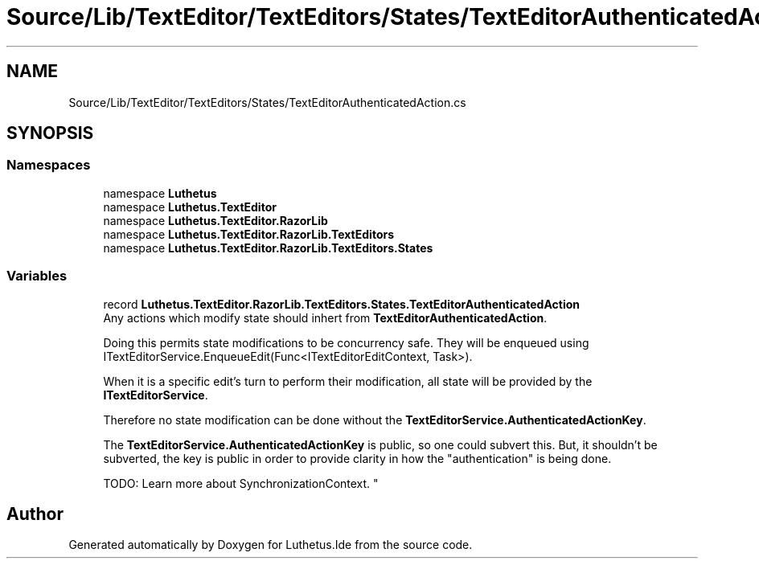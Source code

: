.TH "Source/Lib/TextEditor/TextEditors/States/TextEditorAuthenticatedAction.cs" 3 "Version 1.0.0" "Luthetus.Ide" \" -*- nroff -*-
.ad l
.nh
.SH NAME
Source/Lib/TextEditor/TextEditors/States/TextEditorAuthenticatedAction.cs
.SH SYNOPSIS
.br
.PP
.SS "Namespaces"

.in +1c
.ti -1c
.RI "namespace \fBLuthetus\fP"
.br
.ti -1c
.RI "namespace \fBLuthetus\&.TextEditor\fP"
.br
.ti -1c
.RI "namespace \fBLuthetus\&.TextEditor\&.RazorLib\fP"
.br
.ti -1c
.RI "namespace \fBLuthetus\&.TextEditor\&.RazorLib\&.TextEditors\fP"
.br
.ti -1c
.RI "namespace \fBLuthetus\&.TextEditor\&.RazorLib\&.TextEditors\&.States\fP"
.br
.in -1c
.SS "Variables"

.in +1c
.ti -1c
.RI "record \fBLuthetus\&.TextEditor\&.RazorLib\&.TextEditors\&.States\&.TextEditorAuthenticatedAction\fP"
.br
.RI "Any actions which modify state should inhert from \fBTextEditorAuthenticatedAction\fP\&.
.br
 
.br
 Doing this permits state modifications to be concurrency safe\&. They will be enqueued using ITextEditorService\&.EnqueueEdit(Func<ITextEditorEditContext, Task>)\&.
.br
 
.br
 When it is a specific edit's turn to perform their modification, all state will be provided by the \fBITextEditorService\fP\&.
.br
 
.br
 Therefore no state modification can be done without the \fBTextEditorService\&.AuthenticatedActionKey\fP\&.
.br
 
.br
 The \fBTextEditorService\&.AuthenticatedActionKey\fP is public, so one could subvert this\&. But, it shouldn't be subverted, the key is public in order to provide clarity in how the "authentication" is being done\&.
.br
 
.br
 TODO: Learn more about SynchronizationContext\&. "
.in -1c
.SH "Author"
.PP 
Generated automatically by Doxygen for Luthetus\&.Ide from the source code\&.
